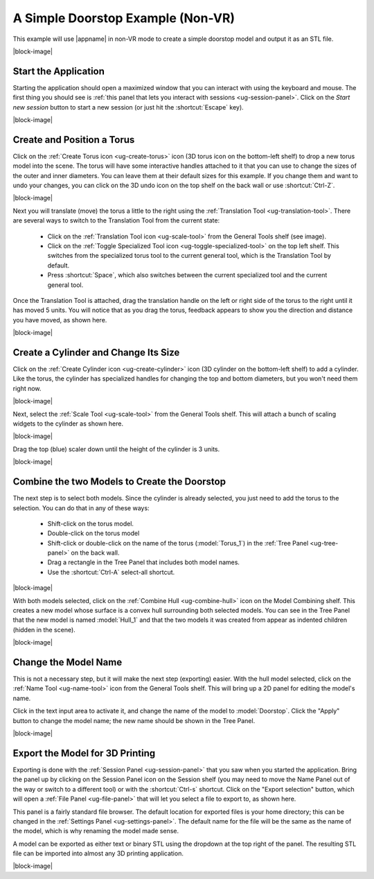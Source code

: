 A Simple Doorstop Example (Non-VR)
----------------------------------

This example will use |appname| in non-VR mode to create a simple doorstop
model and output it as an STL file.

.. incvideo:: Doorstop ../videos/Doorstop.mp4 512px center
   :poster:  ../_images/DoorstopFinished.jpg

|block-image|

Start the Application
.....................

.. videobutton:: Doorstop 0 Watch

.. incimage:: /images/DoorstopSessionPanel.jpg 240px right

Starting the application should open a maximized window that you can interact
with using the keyboard and mouse. The first thing you should see is :ref:`this
panel that lets you interact with sessions <ug-session-panel>`. Click on the
`Start new session` button to start a new session (or just hit the
:shortcut:`Escape` key).

|block-image|

Create and Position a Torus
...........................

.. incimage:: /images/CreateTorusIcon.jpg 300px right

Click on the :ref:`Create Torus icon <ug-create-torus>` icon (3D torus icon on
the bottom-left shelf) to drop a new torus model into the scene. The torus will
have some interactive handles attached to it that you can use to change the
sizes of the outer and inner diameters. You can leave them at their default
sizes for this example. If you change them and want to undo your changes, you
can click on the 3D undo icon on the top shelf on the back wall or use
:shortcut:`Ctrl-Z`.

|block-image|

.. incimage:: /images/TranslationToolIcon.jpg 300px right

Next you will translate (move) the torus a little to the right using the
:ref:`Translation Tool <ug-translation-tool>`. There are several ways to switch
to the Translation Tool from the current state:

 - Click on the :ref:`Translation Tool icon <ug-scale-tool>` from the General
   Tools shelf (see image).
 - Click on the :ref:`Toggle Specialized Tool icon
   <ug-toggle-specialized-tool>` on the top left shelf. This switches from the
   specialized torus tool to the current general tool, which is the Translation
   Tool by default.
 - Press :shortcut:`Space`, which also switches between the current specialized
   tool and the current general tool.

.. incimage:: /images/DoorstopTorus.jpg 220px right

Once the Translation Tool is attached, drag the translation handle on the left
or right side of the torus to the right until it has moved 5 units. You will
notice that as you drag the torus, feedback appears to show you the direction
and distance you have moved, as shown here.

|block-image|

Create a Cylinder and Change Its Size
.....................................

.. incimage:: /images/CreateCylinderIcon.jpg 300px right

Click on the :ref:`Create Cylinder icon <ug-create-cylinder>` icon (3D cylinder
on the bottom-left shelf) to add a cylinder. Like the torus, the cylinder has
specialized handles for changing the top and bottom diameters, but you won't
need them right now.

|block-image|

.. incimage:: /images/DoorstopScale.jpg 240px right
.. incimage:: /images/ScaleToolIcon.jpg 300px right

Next, select the :ref:`Scale Tool <ug-scale-tool>` from the General Tools
shelf. This will attach a bunch of scaling widgets to the cylinder as shown
here.

|block-image|

.. incimage:: /images/DoorstopCylinder.jpg 240px right

Drag the top (blue) scaler down until the height of the cylinder is 3 units.

|block-image|

Combine the two Models to Create the Doorstop
.............................................

.. incimage:: /images/DoorstopSelected.jpg 240px right

The next step is to select both models. Since the cylinder is already selected,
you just need to add the torus to the selection. You can do that in any of
these ways:

 - Shift-click on the torus model.
 - Double-click on the torus model
 - Shift-click or double-click on the name of the torus (:model:`Torus_1`) in
   the :ref:`Tree Panel <ug-tree-panel>` on the back wall.
 - Drag a rectangle in the Tree Panel that includes both model names.
 - Use the :shortcut:`Ctrl-A` select-all shortcut.

|block-image|

.. incimage:: /images/DoorstopHull.jpg    240px right
.. incimage:: /images/CombineHullIcon.jpg 300px right

With both models selected, click on the :ref:`Combine Hull <ug-combine-hull>`
icon on the Model Combining shelf. This creates a new model whose surface is a
convex hull surrounding both selected models. You can see in the Tree Panel
that the new model is named :model:`Hull_1` and that the two models it was
created from appear as indented children (hidden in the scene).

|block-image|

Change the Model Name
.....................

.. incimage:: /images/DoorstopRenamed.jpg 240px right
.. incimage:: /images/NameToolIcon.jpg    300px right

This is not a necessary step, but it will make the next step (exporting)
easier. With the hull model selected, click on the :ref:`Name Tool
<ug-name-tool>` icon from the General Tools shelf. This will bring up a 2D
panel for editing the model's name.

Click in the text input area to activate it, and change the name of the model
to :model:`Doorstop`. Click the "Apply" button to change the model name; the
new name should be shown in the Tree Panel.

|block-image|

Export the Model for 3D Printing
................................

.. incimage:: /images/DoorstopExport.jpg   300px right
.. incimage:: /images/SessionPanelIcon.jpg 300px right

Exporting is done with the :ref:`Session Panel <ug-session-panel>` that you saw
when you started the application. Bring the panel up by clicking on the Session
Panel icon on the Session shelf (you may need to move the Name Panel out of the
way or switch to a different tool) or with the :shortcut:`Ctrl-s`
shortcut. Click on the "Export selection" button, which will open a :ref:`File
Panel <ug-file-panel>` that will let you select a file to export to, as shown
here.

This panel is a fairly standard file browser. The default location for exported
files is your home directory; this can be changed in the :ref:`Settings Panel
<ug-settings-panel>`. The default name for the file will be the same as the
name of the model, which is why renaming the model made sense.

A model can be exported as either text or binary STL using the dropdown at the
top right of the panel. The resulting STL file can be imported into almost any
3D printing application.

|block-image|
